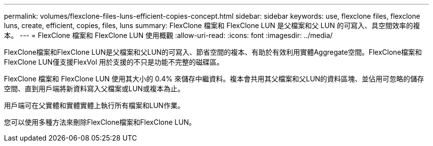 ---
permalink: volumes/flexclone-files-luns-efficient-copies-concept.html 
sidebar: sidebar 
keywords: use, flexclone files, flexclone luns, create, efficient, copies, files, luns 
summary: FlexClone 檔案和 FlexClone LUN 是父檔案和父 LUN 的可寫入、具空間效率的複本。 
---
= FlexClone 檔案和 FlexClone LUN 使用概觀
:allow-uri-read: 
:icons: font
:imagesdir: ../media/


[role="lead"]
FlexClone檔案和FlexClone LUN是父檔案和父LUN的可寫入、節省空間的複本、有助於有效利用實體Aggregate空間。FlexClone檔案和FlexClone LUN僅支援FlexVol 用於支援的不只是功能不完整的磁碟區。

FlexClone 檔案和 FlexClone LUN 使用其大小的 0.4% 來儲存中繼資料。複本會共用其父檔案和父LUN的資料區塊、並佔用可忽略的儲存空間、直到用戶端將新資料寫入父檔案或LUN或複本為止。

用戶端可在父實體和實體實體上執行所有檔案和LUN作業。

您可以使用多種方法來刪除FlexClone檔案和FlexClone LUN。
